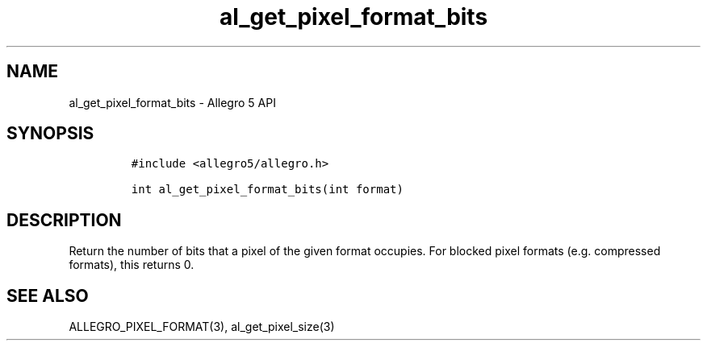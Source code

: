 .\" Automatically generated by Pandoc 3.1.3
.\"
.\" Define V font for inline verbatim, using C font in formats
.\" that render this, and otherwise B font.
.ie "\f[CB]x\f[]"x" \{\
. ftr V B
. ftr VI BI
. ftr VB B
. ftr VBI BI
.\}
.el \{\
. ftr V CR
. ftr VI CI
. ftr VB CB
. ftr VBI CBI
.\}
.TH "al_get_pixel_format_bits" "3" "" "Allegro reference manual" ""
.hy
.SH NAME
.PP
al_get_pixel_format_bits - Allegro 5 API
.SH SYNOPSIS
.IP
.nf
\f[C]
#include <allegro5/allegro.h>

int al_get_pixel_format_bits(int format)
\f[R]
.fi
.SH DESCRIPTION
.PP
Return the number of bits that a pixel of the given format occupies.
For blocked pixel formats (e.g.\ compressed formats), this returns 0.
.SH SEE ALSO
.PP
ALLEGRO_PIXEL_FORMAT(3), al_get_pixel_size(3)

